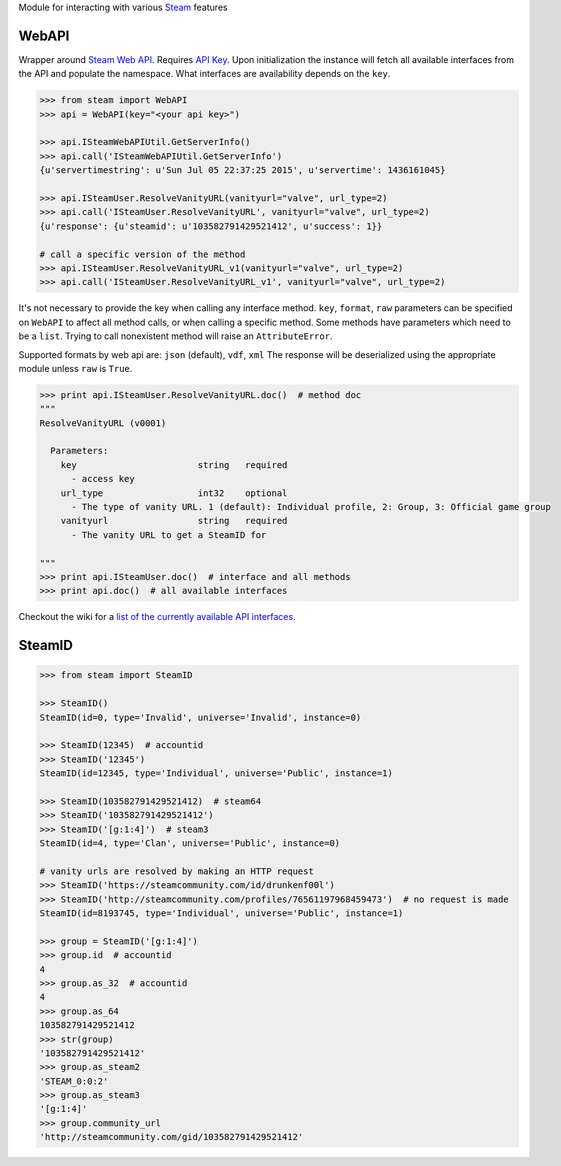 Module for interacting with various Steam_ features

WebAPI
------

Wrapper around `Steam Web API`_. Requires `API Key`_. Upon initialization the
instance will fetch all available interfaces from the API and populate the namespace.
What interfaces are availability depends on the ``key``.

.. code:: python

    >>> from steam import WebAPI
    >>> api = WebAPI(key="<your api key>")

    >>> api.ISteamWebAPIUtil.GetServerInfo()
    >>> api.call('ISteamWebAPIUtil.GetServerInfo')
    {u'servertimestring': u'Sun Jul 05 22:37:25 2015', u'servertime': 1436161045}

    >>> api.ISteamUser.ResolveVanityURL(vanityurl="valve", url_type=2)
    >>> api.call('ISteamUser.ResolveVanityURL', vanityurl="valve", url_type=2)
    {u'response': {u'steamid': u'103582791429521412', u'success': 1}}

    # call a specific version of the method
    >>> api.ISteamUser.ResolveVanityURL_v1(vanityurl="valve", url_type=2)
    >>> api.call('ISteamUser.ResolveVanityURL_v1', vanityurl="valve", url_type=2)

It's not necessary to provide the key when calling any interface method.
``key``, ``format``, ``raw`` parameters can be specified on ``WebAPI`` to affect
all method calls, or when calling a specific method.
Some methods have parameters which need to be a ``list``.
Trying to call nonexistent method will raise an ``AttributeError``.

Supported formats by web api are: ``json`` (default), ``vdf``, ``xml``
The response will be deserialized using the appropriate module unless ``raw`` is
``True``.

.. code:: python

    >>> print api.ISteamUser.ResolveVanityURL.doc()  # method doc
    """
    ResolveVanityURL (v0001)

      Parameters:
        key                       string   required
          - access key
        url_type                  int32    optional
          - The type of vanity URL. 1 (default): Individual profile, 2: Group, 3: Official game group
        vanityurl                 string   required
          - The vanity URL to get a SteamID for

    """
    >>> print api.ISteamUser.doc()  # interface and all methods
    >>> print api.doc()  # all available interfaces


Checkout the wiki for a `list of the currently available API interfaces`_.


SteamID
-------

.. code:: python

    >>> from steam import SteamID

    >>> SteamID()
    SteamID(id=0, type='Invalid', universe='Invalid', instance=0)

    >>> SteamID(12345)  # accountid
    >>> SteamID('12345')
    SteamID(id=12345, type='Individual', universe='Public', instance=1)

    >>> SteamID(103582791429521412)  # steam64
    >>> SteamID('103582791429521412')
    >>> SteamID('[g:1:4]')  # steam3
    SteamID(id=4, type='Clan', universe='Public', instance=0)

    # vanity urls are resolved by making an HTTP request
    >>> SteamID('https://steamcommunity.com/id/drunkenf00l')
    >>> SteamID('http://steamcommunity.com/profiles/76561197968459473')  # no request is made
    SteamID(id=8193745, type='Individual', universe='Public', instance=1)

    >>> group = SteamID('[g:1:4]')
    >>> group.id  # accountid
    4
    >>> group.as_32  # accountid
    4
    >>> group.as_64
    103582791429521412
    >>> str(group)
    '103582791429521412'
    >>> group.as_steam2
    'STEAM_0:0:2'
    >>> group.as_steam3
    '[g:1:4]'
    >>> group.community_url
    'http://steamcommunity.com/gid/103582791429521412'



.. _Steam: https://store.steampowered.com/
.. _Steam Web API: https://developer.valvesoftware.com/wiki/Steam_Web_API
.. _API Key: http://steamcommunity.com/dev/apikey
.. _list of the currently available API interfaces: https://github.com/ValvePython/steam/wiki/web-api
